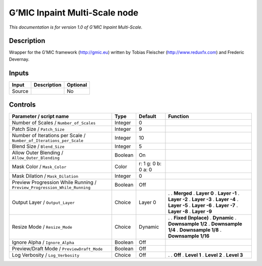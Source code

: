 .. _eu.gmic.InpaintMultiScale:

G’MIC Inpaint Multi-Scale node
==============================

*This documentation is for version 1.0 of G’MIC Inpaint Multi-Scale.*

Description
-----------

Wrapper for the G’MIC framework (http://gmic.eu) written by Tobias Fleischer (http://www.reduxfx.com) and Frederic Devernay.

Inputs
------

====== =========== ========
Input  Description Optional
====== =========== ========
Source             No
====== =========== ========

Controls
--------

.. tabularcolumns:: |>{\raggedright}p{0.2\columnwidth}|>{\raggedright}p{0.06\columnwidth}|>{\raggedright}p{0.07\columnwidth}|p{0.63\columnwidth}|

.. cssclass:: longtable

========================================================================= ======= =================== =====================
Parameter / script name                                                   Type    Default             Function
========================================================================= ======= =================== =====================
Number of Scales / ``Number_of_Scales``                                   Integer 0                    
Patch Size / ``Patch_Size``                                               Integer 9                    
Number of Iterations per Scale / ``Number_of_Iterations_per_Scale``       Integer 10                   
Blend Size / ``Blend_Size``                                               Integer 5                    
Allow Outer Blending / ``Allow_Outer_Blending``                           Boolean On                   
Mask Color / ``Mask_Color``                                               Color   r: 1 g: 0 b: 0 a: 0  
Mask Dilation / ``Mask_Dilation``                                         Integer 0                    
Preview Progression While Running / ``Preview_Progression_While_Running`` Boolean Off                  
Output Layer / ``Output_Layer``                                           Choice  Layer 0             .  
                                                                                                      . **Merged**
                                                                                                      . **Layer 0**
                                                                                                      . **Layer -1**
                                                                                                      . **Layer -2**
                                                                                                      . **Layer -3**
                                                                                                      . **Layer -4**
                                                                                                      . **Layer -5**
                                                                                                      . **Layer -6**
                                                                                                      . **Layer -7**
                                                                                                      . **Layer -8**
                                                                                                      . **Layer -9**
Resize Mode / ``Resize_Mode``                                             Choice  Dynamic             .  
                                                                                                      . **Fixed (Inplace)**
                                                                                                      . **Dynamic**
                                                                                                      . **Downsample 1/2**
                                                                                                      . **Downsample 1/4**
                                                                                                      . **Downsample 1/8**
                                                                                                      . **Downsample 1/16**
Ignore Alpha / ``Ignore_Alpha``                                           Boolean Off                  
Preview/Draft Mode / ``PreviewDraft_Mode``                                Boolean Off                  
Log Verbosity / ``Log_Verbosity``                                         Choice  Off                 .  
                                                                                                      . **Off**
                                                                                                      . **Level 1**
                                                                                                      . **Level 2**
                                                                                                      . **Level 3**
========================================================================= ======= =================== =====================
